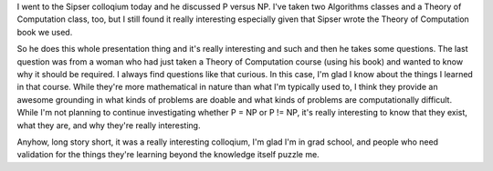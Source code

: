 .. title: Colloq: Theory of Computation
.. slug: sipser
.. date: 2006-01-12 16:24:12
.. tags: content, fun

I went to the Sipser colloqium today and he discussed P versus NP. I've
taken two Algorithms classes and a Theory of Computation class, too, but
I still found it really interesting especially given that Sipser wrote
the Theory of Computation book we used.

So he does this whole presentation thing and it's really interesting and
such and then he takes some questions. The last question was from a
woman who had just taken a Theory of Computation course (using his book)
and wanted to know why it should be required. I always find questions
like that curious. In this case, I'm glad I know about the things I
learned in that course. While they're more mathematical in nature than
what I'm typically used to, I think they provide an awesome grounding in
what kinds of problems are doable and what kinds of problems are
computationally difficult. While I'm not planning to continue
investigating whether P = NP or P != NP, it's really interesting to know
that they exist, what they are, and why they're really interesting.

Anyhow, long story short, it was a really interesting colloqium, I'm
glad I'm in grad school, and people who need validation for the things
they're learning beyond the knowledge itself puzzle me.
